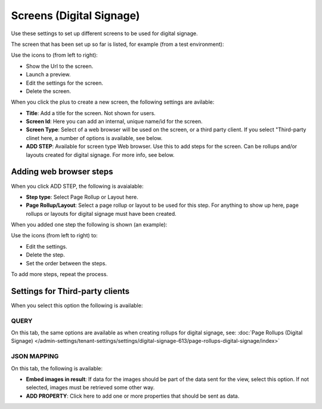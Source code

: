 Screens (Digital Signage)
=============================================

Use these settings to set up different screens to be used for digital signage.

The screen that has been set up so far is listed, for example (from a test environment):

.. image:: digital-screens-list.png

Use the icons to (from left to right): 

+ Show the Url to the screen.
+ Launch a preview.
+ Edit the settings for the screen.
+ Delete the screen.

When you click the plus to create a new screen, the following settings are avilable:

.. image:: digital-screens-settings.png

+ **Title**: Add a title for the screen. Not shown for users.
+ **Screen Id**: Here you can add an internal, unique name/id for the screen.
+ **Screen Type**: Select of a web browser will be used on the screen, or a third party client. If you select "Third-party clinet here, a number of options is available, see below.
+ **ADD STEP**: Available for screen type Web browser. Use this to add steps for the screen. Can be rollups and/or layouts created for digital signage. For more info, see below.

Adding web browser steps
**************************
When you click ADD STEP, the following is avaialable:

.. image:: digital-screens-addstep.png

+ **Step type**: Select Page Rollup or Layout here.
+ **Page Rollup/Layout**: Select a page rollup or layout to be used for this step. For anything to show up here, page rollups or layouts for digital signage must have been created.

When you added one step the following is shown (an example):

.. image:: digital-screens-addstep-added.png

Use the icons (from left to right) to:

+ Edit the settings.
+ Delete the step.
+ Set the order between the steps.

To add more steps, repeat the process.

Settings for Third-party clients
*********************************
When you select this option the following is available:

.. image:: digital-screens-third-party.png

QUERY
------
On this tab, the same options are available as when creating rollups for digital signage, see: :doc:`Page Rollups (Digital Signage) </admin-settings/tenant-settings/settings/digital-signage-613/page-rollups-digital-signage/index>`

JSON MAPPING
-----------------
On this tab, the following is available:

.. image:: digital-screens-json-mapping.png

+ **Embed images in result**: If data for the images should be part of the data sent for the view, select this option. If not selected, images must be retrieved some other way.
+ **ADD PROPERTY**: Click here to add one or more properties that should be sent as data.


